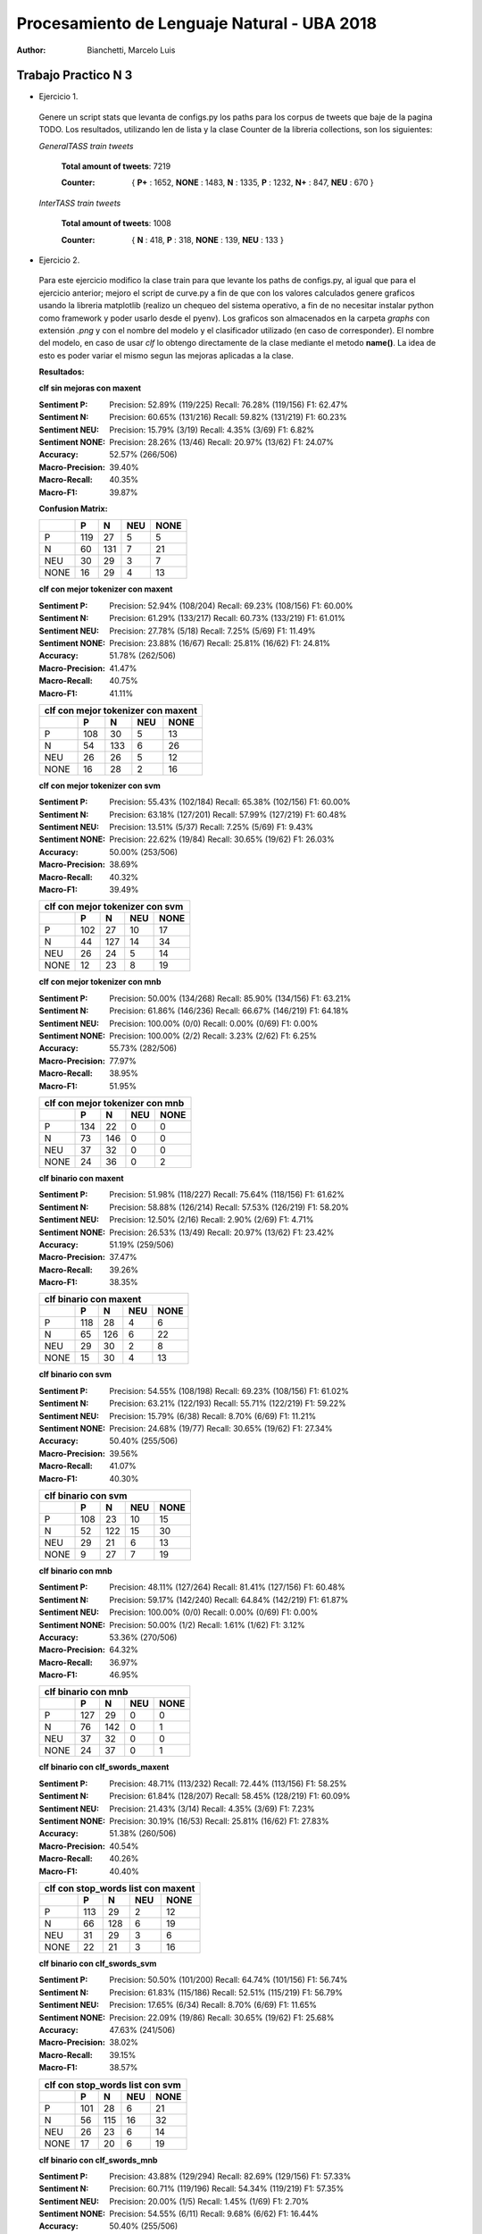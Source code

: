 Procesamiento de Lenguaje Natural - UBA 2018
============================================
 
:Author: Bianchetti, Marcelo Luis
 
Trabajo Practico N 3
--------------------
 
- Ejercicio 1.
 
 Genere un script stats que levanta de configs.py los paths para los corpus de tweets que baje de la pagina TODO. Los resultados, utilizando len de lista y la clase Counter de la libreria collections, son los siguientes:

 *GeneralTASS train tweets*

  **Total amount of tweets**: 7219
 
  :Counter: { **P+** : 1652, **NONE** : 1483, **N** : 1335, **P** : 1232, **N+** : 847, **NEU** : 670 }

 *InterTASS train tweets*

  **Total amount of tweets**: 1008
 
  :Counter: { **N** : 418, **P** : 318, **NONE** : 139, **NEU** : 133 }


- Ejercicio 2.

 Para este ejercicio modifico la clase train para que levante los paths de configs.py, al igual que para el ejercicio anterior; mejoro el script de curve.py a fin de que con los valores calculados genere graficos usando la libreria matplotlib (realizo un chequeo del sistema operativo, a fin de no necesitar instalar python como framework y poder usarlo desde el pyenv). Los graficos son almacenados en la carpeta *graphs* con extensión *.png* y con el nombre del modelo y el clasificador utilizado (en caso de corresponder). El nombre del modelo, en caso de usar *clf* lo obtengo directamente de la clase mediante el metodo **name()**. La idea de esto es poder variar el mismo segun las mejoras aplicadas a la clase.

 **Resultados:**

 **clf sin mejoras con maxent**
 
 :Sentiment P:
  Precision: 52.89% (119/225)
  Recall: 76.28% (119/156)
  F1: 62.47%

 :Sentiment N:
  Precision: 60.65% (131/216)
  Recall: 59.82% (131/219)
  F1: 60.23%

 :Sentiment NEU:
  Precision: 15.79% (3/19)
  Recall: 4.35% (3/69)
  F1: 6.82%

 :Sentiment NONE:
  Precision: 28.26% (13/46)
  Recall: 20.97% (13/62)
  F1: 24.07%

 :Accuracy: 52.57% (266/506)
 :Macro-Precision: 39.40%
 :Macro-Recall: 40.35%
 :Macro-F1: 39.87%

 **Confusion Matrix:**

 ==== === === === ====
 \    P   N   NEU NONE
 ==== === === === ====
 P    119 27  5   5
 N    60  131 7   21
 NEU  30  29  3   7
 NONE 16  29  4   13
 ==== === === === ====

 .. image:: graphs/clf_basic_maxent.png


 **clf con mejor tokenizer con maxent**

 :Sentiment P:
  Precision: 52.94% (108/204)
  Recall: 69.23% (108/156)
  F1: 60.00%
 :Sentiment N:
  Precision: 61.29% (133/217)
  Recall: 60.73% (133/219)
  F1: 61.01%
 :Sentiment NEU:
  Precision: 27.78% (5/18)
  Recall: 7.25% (5/69)
  F1: 11.49%
 :Sentiment NONE:
  Precision: 23.88% (16/67)
  Recall: 25.81% (16/62)
  F1: 24.81%
 :Accuracy: 51.78% (262/506)
 :Macro-Precision: 41.47%
 :Macro-Recall: 40.75%
 :Macro-F1: 41.11%

 ==== === === === ====
 clf con mejor tokenizer con maxent
 ---------------------
 \    P   N   NEU NONE
 ==== === === === ====
 P    108 30  5   13  
 N    54  133 6   26  
 NEU  26  26  5   12 
 NONE 16  28  2   16
 ==== === === === ====

 .. image:: graphs/clf_tkn_maxent.png

 **clf con mejor tokenizer con svm**

 :Sentiment P:
  Precision: 55.43% (102/184)
  Recall: 65.38% (102/156)
  F1: 60.00%
 :Sentiment N:
  Precision: 63.18% (127/201)
  Recall: 57.99% (127/219)
  F1: 60.48%
 :Sentiment NEU:
  Precision: 13.51% (5/37)
  Recall: 7.25% (5/69)
  F1: 9.43%
 :Sentiment NONE:
  Precision: 22.62% (19/84)
  Recall: 30.65% (19/62)
  F1: 26.03%
 :Accuracy: 50.00% (253/506)
 :Macro-Precision: 38.69%
 :Macro-Recall: 40.32%
 :Macro-F1: 39.49%

 ==== === === === ====
 clf con mejor tokenizer con svm
 ---------------------
 \    P   N   NEU NONE
 ==== === === === ====
 P    102 27  10  17  
 N    44  127 14  34  
 NEU  26  24  5   14  
 NONE 12  23  8   19 
 ==== === === === ====

 .. image:: graphs/clf_tkn_svm.png


 **clf con mejor tokenizer con mnb**

 :Sentiment P:
  Precision: 50.00% (134/268)
  Recall: 85.90% (134/156)
  F1: 63.21%
 :Sentiment N:
  Precision: 61.86% (146/236)
  Recall: 66.67% (146/219)
  F1: 64.18%
 :Sentiment NEU:
  Precision: 100.00% (0/0)
  Recall: 0.00% (0/69)
  F1: 0.00%
 :Sentiment NONE:
  Precision: 100.00% (2/2)
  Recall: 3.23% (2/62)
  F1: 6.25%
 :Accuracy: 55.73% (282/506)
 :Macro-Precision: 77.97%
 :Macro-Recall: 38.95%
 :Macro-F1: 51.95%

 ==== === === === ====
 clf con mejor tokenizer con mnb
 ---------------------
 \    P   N   NEU NONE
 ==== === === === ====
 P    134 22  0   0  
 N    73  146 0   0  
 NEU  37  32  0   0 
 NONE 24  36  0   2
 ==== === === === ====

 .. image:: graphs/clf_tkn_mnb.png



 **clf binario con maxent**

 :Sentiment P:
  Precision: 51.98% (118/227)
  Recall: 75.64% (118/156)
  F1: 61.62%
 :Sentiment N:
  Precision: 58.88% (126/214)
  Recall: 57.53% (126/219)
  F1: 58.20%
 :Sentiment NEU:
  Precision: 12.50% (2/16)
  Recall: 2.90% (2/69)
  F1: 4.71%
 :Sentiment NONE:
  Precision: 26.53% (13/49)
  Recall: 20.97% (13/62)
  F1: 23.42%
 :Accuracy: 51.19% (259/506)
 :Macro-Precision: 37.47%
 :Macro-Recall: 39.26%
 :Macro-F1: 38.35%

 ==== === === === ====
 clf binario con maxent
 ---------------------
 \    P   N   NEU NONE
 ==== === === === ====
 P    118 28  4   6
 N    65  126 6   22
 NEU  29  30  2   8
 NONE 15  30  4   13
 ==== === === === ====

 .. image:: graphs/clf_bin_maxent.png

 **clf binario con svm**

 :Sentiment P:
  Precision: 54.55% (108/198)
  Recall: 69.23% (108/156)
  F1: 61.02%
 :Sentiment N:
  Precision: 63.21% (122/193)
  Recall: 55.71% (122/219)
  F1: 59.22%
 :Sentiment NEU:
  Precision: 15.79% (6/38)
  Recall: 8.70% (6/69)
  F1: 11.21%
 :Sentiment NONE:
  Precision: 24.68% (19/77)
  Recall: 30.65% (19/62)
  F1: 27.34%
 :Accuracy: 50.40% (255/506)
 :Macro-Precision: 39.56%
 :Macro-Recall: 41.07%
 :Macro-F1: 40.30%

 ==== === === === ====
 clf binario con svm
 ---------------------
 \    P   N   NEU NONE
 ==== === === === ====
 P    108 23  10  15
 N    52  122 15  30
 NEU  29  21  6   13
 NONE 9   27  7   19
 ==== === === === ====

 .. image:: graphs/clf_bin_svm.png


 **clf binario con mnb**

 :Sentiment P:
  Precision: 48.11% (127/264)
  Recall: 81.41% (127/156)
  F1: 60.48%
 :Sentiment N:
  Precision: 59.17% (142/240)
  Recall: 64.84% (142/219)
  F1: 61.87%
 :Sentiment NEU:
  Precision: 100.00% (0/0)
  Recall: 0.00% (0/69)
  F1: 0.00%
 :Sentiment NONE:
  Precision: 50.00% (1/2)
  Recall: 1.61% (1/62)
  F1: 3.12%
 :Accuracy: 53.36% (270/506)
 :Macro-Precision: 64.32%
 :Macro-Recall: 36.97%
 :Macro-F1: 46.95%

 ==== === === === ====
 clf binario con mnb
 ---------------------
 \    P   N   NEU NONE
 ==== === === === ====
 P    127 29  0   0
 N    76  142 0   1
 NEU  37  32  0   0
 NONE 24  37  0   1
 ==== === === === ====

 .. image:: graphs/clf_bin_mnb.png


 **clf binario con clf_swords_maxent**

 :Sentiment P:
  Precision: 48.71% (113/232)
  Recall: 72.44% (113/156)
  F1: 58.25%
 :Sentiment N:
  Precision: 61.84% (128/207)
  Recall: 58.45% (128/219)
  F1: 60.09%
 :Sentiment NEU:
  Precision: 21.43% (3/14)
  Recall: 4.35% (3/69)
  F1: 7.23%
 :Sentiment NONE:
  Precision: 30.19% (16/53)
  Recall: 25.81% (16/62)
  F1: 27.83%
 :Accuracy: 51.38% (260/506)
 :Macro-Precision: 40.54%
 :Macro-Recall: 40.26%
 :Macro-F1: 40.40%

 ==== === === === ====
 clf con stop_words list con maxent
 ---------------------
 \    P   N   NEU NONE
 ==== === === === ====
 P    113 29  2   12
 N    66  128 6   19
 NEU  31  29  3   6
 NONE 22  21  3   16
 ==== === === === ====

 .. image:: graphs/clf_swords_maxent.png

 **clf binario con clf_swords_svm**

 :Sentiment P:
  Precision: 50.50% (101/200)
  Recall: 64.74% (101/156)
  F1: 56.74%
 :Sentiment N:
  Precision: 61.83% (115/186)
  Recall: 52.51% (115/219)
  F1: 56.79%
 :Sentiment NEU:
  Precision: 17.65% (6/34)
  Recall: 8.70% (6/69)
  F1: 11.65%
 :Sentiment NONE:
  Precision: 22.09% (19/86)
  Recall: 30.65% (19/62)
  F1: 25.68%
 :Accuracy: 47.63% (241/506)
 :Macro-Precision: 38.02%
 :Macro-Recall: 39.15%
 :Macro-F1: 38.57%

 ==== === === === ====
 clf con stop_words list con svm
 ---------------------
 \    P   N   NEU NONE
 ==== === === === ====
 P    101 28  6   21
 N    56  115 16  32
 NEU  26  23  6   14
 NONE 17  20  6   19
 ==== === === === ====

 .. image:: graphs/clf_swords_svm.png
 
 **clf binario con clf_swords_mnb**

 :Sentiment P:
  Precision: 43.88% (129/294)
  Recall: 82.69% (129/156)
  F1: 57.33%
 :Sentiment N:
  Precision: 60.71% (119/196)
  Recall: 54.34% (119/219)
  F1: 57.35%
 :Sentiment NEU:
  Precision: 20.00% (1/5)
  Recall: 1.45% (1/69)
  F1: 2.70%
 :Sentiment NONE:
  Precision: 54.55% (6/11)
  Recall: 9.68% (6/62)
  F1: 16.44%
 :Accuracy: 50.40% (255/506)
 :Macro-Precision: 44.78%
 :Macro-Recall: 37.04%
 :Macro-F1: 40.55%

 ==== === === === ====
 clf con stop_words list con mnb
 ---------------------
 \    P   N   NEU NONE
 ==== === === === ====
 P    129 24  1   2
 N    97  119 2   1
 NEU  41  25  1   2
 NONE 27  28  1   6
 ==== === === === ====

 .. image:: graphs/clf_swords_mnb.png